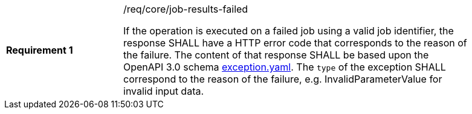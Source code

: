 [[req_core_job-results-failed]]
[width="90%",cols="2,6a"]
|===
|*Requirement {counter:req-id}* |/req/core/job-results-failed +

If the operation is executed on a failed job using a valid job identifier, the response SHALL have a HTTP error code that corresponds to the reason of the failure.
The content of that response SHALL be based upon the OpenAPI
3.0 schema https://raw.githubusercontent.com/opengeospatial/ogcapi-processes/master/core/openapi/schemas/exception.yaml[exception.yaml].
The `type` of the exception SHALL correspond to the reason of the failure, e.g. InvalidParameterValue for invalid input data.
|===
